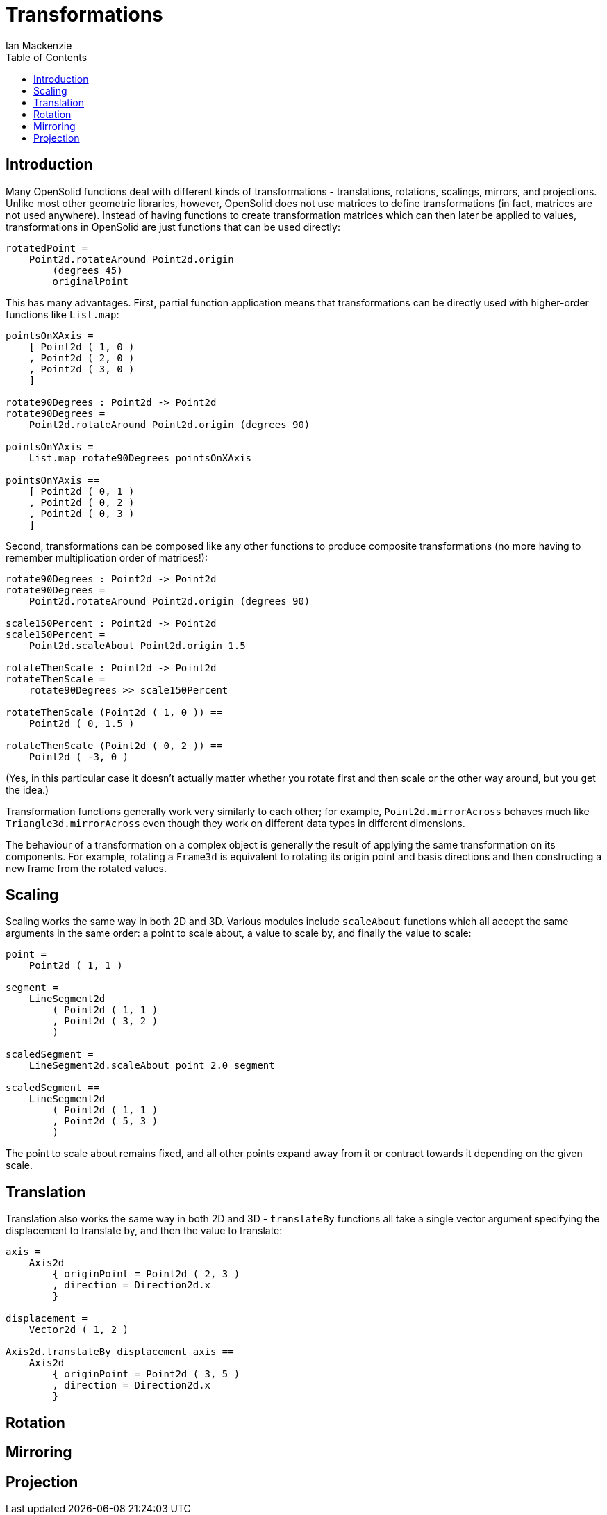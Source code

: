 = Transformations
Ian Mackenzie
:source-highlighter: highlight.js
:highlightjs-theme: github-gist
:highlightjsdir: ../highlight
:source-language: elm
:toc: left

== Introduction

Many OpenSolid functions deal with different kinds of transformations -
translations, rotations, scalings, mirrors, and projections. Unlike most other
geometric libraries, however, OpenSolid does not use matrices to define
transformations (in fact, matrices are not used anywhere). Instead of having
functions to create transformation matrices which can then later be applied to
values, transformations in OpenSolid are just functions that can be used
directly:

[source]
----
rotatedPoint =
    Point2d.rotateAround Point2d.origin
        (degrees 45)
        originalPoint
----

This has many advantages. First, partial function application means that
transformations can be directly used with higher-order functions like
`List.map`:

[source]
----
pointsOnXAxis =
    [ Point2d ( 1, 0 )
    , Point2d ( 2, 0 )
    , Point2d ( 3, 0 )
    ]

rotate90Degrees : Point2d -> Point2d
rotate90Degrees =
    Point2d.rotateAround Point2d.origin (degrees 90)

pointsOnYAxis =
    List.map rotate90Degrees pointsOnXAxis

pointsOnYAxis ==
    [ Point2d ( 0, 1 )
    , Point2d ( 0, 2 )
    , Point2d ( 0, 3 )
    ]
----

Second, transformations can be composed like any other functions to produce
composite transformations (no more having to remember multiplication order of
matrices!):

[source]
----

rotate90Degrees : Point2d -> Point2d
rotate90Degrees =
    Point2d.rotateAround Point2d.origin (degrees 90)

scale150Percent : Point2d -> Point2d
scale150Percent =
    Point2d.scaleAbout Point2d.origin 1.5

rotateThenScale : Point2d -> Point2d
rotateThenScale =
    rotate90Degrees >> scale150Percent

rotateThenScale (Point2d ( 1, 0 )) ==
    Point2d ( 0, 1.5 )

rotateThenScale (Point2d ( 0, 2 )) ==
    Point2d ( -3, 0 )
----

(Yes, in this particular case it doesn't actually matter whether you rotate
first and then scale or the other way around, but you get the idea.)

Transformation functions generally work very similarly to each other; for
example, `Point2d.mirrorAcross` behaves much like `Triangle3d.mirrorAcross` even
though they work on different data types in different dimensions.

The behaviour of a transformation on a complex object is generally the result of
applying the same transformation on its components. For example, rotating a
`Frame3d` is equivalent to rotating its origin point and basis directions and
then constructing a new frame from the rotated values.

== Scaling

Scaling works the same way in both 2D and 3D. Various modules include
`scaleAbout` functions which all accept the same arguments in the same order: a
point to scale about, a value to scale by, and finally the value to scale:

[source]
----
point =
    Point2d ( 1, 1 )

segment =
    LineSegment2d
        ( Point2d ( 1, 1 )
        , Point2d ( 3, 2 )
        )

scaledSegment =
    LineSegment2d.scaleAbout point 2.0 segment

scaledSegment ==
    LineSegment2d
        ( Point2d ( 1, 1 )
        , Point2d ( 5, 3 )
        )
----

The point to scale about remains fixed, and all other points expand away from it
or contract towards it depending on the given scale.

== Translation

Translation also works the same way in both 2D and 3D - `translateBy` functions
all take a single vector argument specifying the displacement to translate by,
and then the value to translate:

[source]
----
axis =
    Axis2d
        { originPoint = Point2d ( 2, 3 )
        , direction = Direction2d.x
        }

displacement =
    Vector2d ( 1, 2 )

Axis2d.translateBy displacement axis ==
    Axis2d
        { originPoint = Point2d ( 3, 5 )
        , direction = Direction2d.x
        }
----

== Rotation

== Mirroring

== Projection

